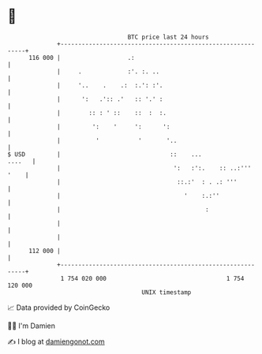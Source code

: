 * 👋

#+begin_example
                                     BTC price last 24 hours                    
                 +------------------------------------------------------------+ 
         116 000 |                   .:                                       | 
                 |     .             :'. :. ..                                | 
                 |     '..    .    .:  :.': :'.                               | 
                 |      ':   .':: .'   :: '.' :                               | 
                 |        :: : ' ::    ::  :  :.                              | 
                 |         ':    '     ':      ':                             | 
                 |          '           '       '..                           | 
   $ USD         |                               ::    ...             ....   | 
                 |                                ':   :':.    :: ..:''' '    | 
                 |                                 ::.:'  : . .: '''          | 
                 |                                   '    :.:''               | 
                 |                                         :                  | 
                 |                                                            | 
                 |                                                            | 
         112 000 |                                                            | 
                 +------------------------------------------------------------+ 
                  1 754 020 000                                  1 754 120 000  
                                         UNIX timestamp                         
#+end_example
📈 Data provided by CoinGecko

🧑‍💻 I'm Damien

✍️ I blog at [[https://www.damiengonot.com][damiengonot.com]]

